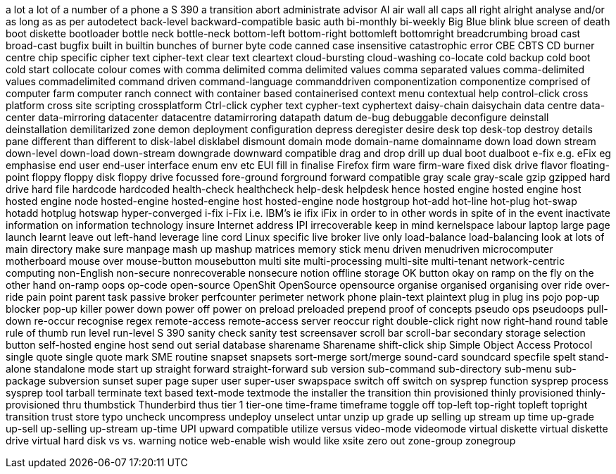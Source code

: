 a lot
a lot of
a number of
a phone
a S 390
a transition
abort
administrate
advisor
AI
air wall
all caps
all right
alright
analyse
and/or
as long as
as per
autodetect
back-level
backward-compatible
basic auth
bi-monthly
bi-weekly
Big Blue
blink
blue screen of death
boot diskette
bootloader
bottle neck
bottle-neck
bottom-left
bottom-right
bottomleft
bottomright
breadcrumbing
broad cast
broad-cast
bugfix
built in
builtin
bunches of
burner
byte code
canned
case insensitive
catastrophic error
CBE
CBTS
CD burner
centre
chip specific
cipher text
cipher-text
clear text
cleartext
cloud-bursting
cloud-washing
co-locate
cold backup
cold boot
cold start
collocate
colour
comes with
comma delimited
comma delimited values
comma separated values
comma-delimited values
commadelimited
command driven
command-language
commanddriven
componentization
componentize
comprised of
computer farm
computer ranch
connect with
container based
containerised
context menu
contextual help
control-click
cross platform
cross site scripting
crossplatform
Ctrl-click
cypher text
cypher-text
cyphertext
daisy-chain
daisychain
data centre
data-center
data-mirroring
datacenter
datacentre
datamirroring
datapath
datum
de-bug
debuggable
deconfigure
deinstall
deinstallation
demilitarized zone
demon
deployment configuration
depress
deregister
desire
desk top
desk-top
destroy
details pane
different than
different to
disk-label
disklabel
dismount
domain mode
domain-name
domainname
down load
down stream
down-level
down-load
down-stream
downgrade
downward compatible
drag and drop
drill up
dual boot
dualboot
e-fix
e.g.
eFix
eg
emphasise
end user
end-user interface
enum
env
etc
EUI
fill in
finalise
Firefox
firm ware
firm-ware
fixed disk drive
flavor
floating-point
floppy
floppy disk
floppy drive
focussed
fore-ground
forground
forward compatible
gray scale
gray-scale
gzip
gzipped
hard drive
hard file
hardcode
hardcoded
health-check
healthcheck
help-desk
helpdesk
hence
hosted engine
hosted engine host
hosted engine node
hosted-engine
hosted-engine host
hosted-engine node
hostgroup
hot-add
hot-line
hot-plug
hot-swap
hotadd
hotplug
hotswap
hyper-converged
i-fix
i-Fix
i.e.
IBM's
ie
ifix
iFix
in order to
in other words
in spite of
in the event
inactivate
information on
information technology
insure
Internet address
IPI
irrecoverable
keep in mind
kernelspace
labour
laptop
large page
launch
learnt
leave out
left-hand
leverage
line cord
Linux specific
live broker
live only
load-balance
load-balancing
look at
lots of
main directory
make sure
manpage
mash up
mashup
matrices
memory stick
menu driven
menudriven
microcomputer
motherboard
mouse over
mouse-button
mousebutton
multi site
multi-processing
multi-site
multi-tenant
network-centric computing
non-English
non-secure
nonrecoverable
nonsecure
notion
offline storage
OK button
okay
on ramp
on the fly
on the other hand
on-ramp
oops
op-code
open-source
OpenShit
OpenSource
opensource
organise
organised
organising
over ride
over-ride
pain point
parent task
passive broker
perfcounter
perimeter network
phone
plain-text
plaintext
plug in
plug ins
pojo
pop-up blocker
pop-up killer
power down
power off
power on
preload
preloaded
prepend
proof of concepts
pseudo ops
pseudoops
pull-down
re-occur
recognise
regex
remote-access
remote-access server
reoccur
right double-click
right now
right-hand
round table
rule of thumb
run level
run-level
S 390
sanity check
sanity test
screensaver
scroll bar
scroll-bar
secondary storage
selection button
self-hosted engine host
send out
serial database
sharename
Sharename
shift-click
ship
Simple Object Access Protocol
single quote
single quote mark
SME routine
snapset
snapsets
sort-merge
sort/merge
sound-card
soundcard
specfile
spelt
stand-alone
standalone mode
start up
straight forward
straight-forward
sub version
sub-command
sub-directory
sub-menu
sub-package
subversion
sunset
super page
super user
super-user
swapspace
switch off
switch on
sysprep function
sysprep process
sysprep tool
tarball
terminate
text based
text-mode
textmode
the installer
the transition
thin provisioned
thinly provisioned
thinly-provisioned
thru
thumbstick
Thunderbird
thus
tier 1
tier-one
time-frame
timeframe
toggle off
top-left
top-right
topleft
topright
transition
trust store
typo
uncheck
uncompress
undeploy
unselect
untar
unzip
up grade
up selling
up stream
up time
up-grade
up-sell
up-selling
up-stream
up-time
UPI
upward compatible
utilize
versus
video-mode
videomode
virtual diskette
virtual diskette drive
virtual hard disk
vs
vs.
warning notice
web-enable
wish
would like
xsite
zero out
zone-group
zonegroup
